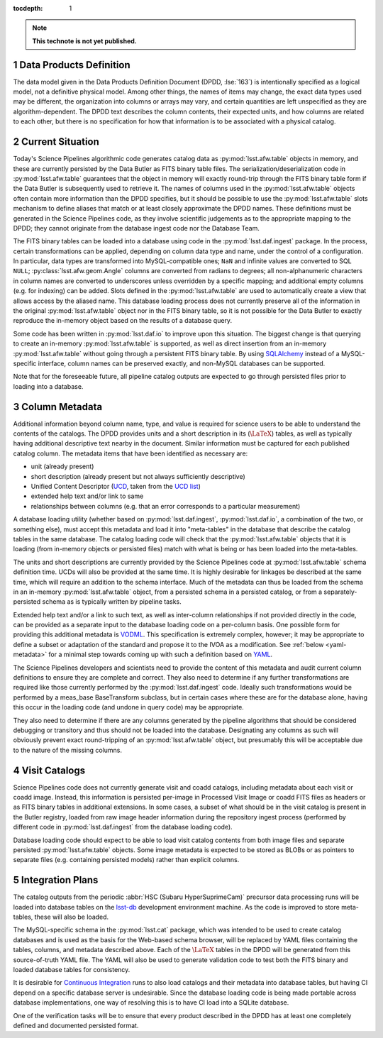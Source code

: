 :tocdepth: 1

.. Please do not modify tocdepth; will be fixed when a new Sphinx theme is shipped.

.. sectnum::

.. TODO: Delete the note below before merging new content to the master branch.

.. note::

   **This technote is not yet published.**

.. _data-products-definition:

Data Products Definition
========================

The data model given in the Data Products Definition Document (DPDD, :lse:`163`) is intentionally specified as a logical model, not a definitive physical model.
Among other things, the names of items may change, the exact data types used may be different, the organization into columns or arrays may vary, and certain quantities are left unspecified as they are algorithm-dependent.
The DPDD text describes the column contents, their expected units, and how columns are related to each other, but there is no specification for how that information is to be associated with a physical catalog.

.. _current-situation:

Current Situation
=================

Today's Science Pipelines algorithmic code generates catalog data as :py:mod:`lsst.afw.table` objects in memory, and these are currently persisted by the Data Butler as FITS binary table files.
The serialization/deserialization code in :py:mod:`lsst.afw.table` guarantees that the object in memory will exactly round-trip through the FITS binary table form if the Data Butler is subsequently used to retrieve it.
The names of columns used in the :py:mod:`lsst.afw.table` objects often contain more information than the DPDD specifies, but it should be possible to use the :py:mod:`lsst.afw.table` slots mechanism to define aliases that match or at least closely approximate the DPDD names.
These definitions must be generated in the Science Pipelines code, as they involve scientific judgements as to the appropriate mapping to the DPDD; they cannot originate from the database ingest code nor the Database Team.

The FITS binary tables can be loaded into a database using code in the :py:mod:`lsst.daf.ingest` package.
In the process, certain transformations can be applied, depending on column data type and name, under the control of a configuration.
In particular, data types are transformed into MySQL-compatible ones; ``NaN`` and infinite values are converted to SQL ``NULL``; :py:class:`lsst.afw.geom.Angle` columns are converted from radians to degrees; all non-alphanumeric characters in column names are converted to underscores unless overridden by a specific mapping; and additional empty columns (e.g. for indexing) can be added.
Slots defined in the :py:mod:`lsst.afw.table` are used to automatically create a view that allows access by the aliased name.
This database loading process does not currently preserve all of the information in the original :py:mod:`lsst.afw.table` object nor in the FITS binary table, so it is not possible for the Data Butler to exactly reproduce the in-memory object based on the results of a database query.

Some code has been written in :py:mod:`lsst.daf.io` to improve upon this situation.
The biggest change is that querying to create an in-memory :py:mod:`lsst.afw.table` is supported, as well as direct insertion from an in-memory :py:mod:`lsst.afw.table` without going through a persistent FITS binary table.
By using `SQLAlchemy`_ instead of a MySQL-specific interface, column names can be preserved exactly, and non-MySQL databases can be supported.

.. _SQLAlchemy: http://docs.sqlalchemy.org/en/latest/

Note that for the foreseeable future, all pipeline catalog outputs are expected to go through persisted files prior to loading into a database.

.. _column-metadata:

Column Metadata
===============

Additional information beyond column name, type, and value is required for science users to be able to understand the contents of the catalogs.
The DPDD provides units and a short description in its (:math:`\LaTeX`) tables, as well as typically having additional descriptive text nearby in the document.
Similar information must be captured for each published catalog column.
The metadata items that have been identified as necessary are:

- unit (already present)
- short description (already present but not always sufficiently descriptive)
- Unified Content Descriptor (`UCD`_, taken from the `UCD list`_)
- extended help text and/or link to same
- relationships between columns (e.g. that an error corresponds to a particular measurement)

.. _UCD: http://www.ivoa.net/documents/latest/UCD.html
.. _UCD list: http://www.ivoa.net/documents/latest/UCDlist.html

A database loading utility (whether based on :py:mod:`lsst.daf.ingest`, :py:mod:`lsst.daf.io`, a combination of the two, or something else), must accept this metadata and load it into "meta-tables" in the database that describe the catalog tables in the same database.
The catalog loading code will check that the :py:mod:`lsst.afw.table` objects that it is loading (from in-memory objects or persisted files) match with what is being or has been loaded into the meta-tables.

The units and short descriptions are currently provided by the Science Pipelines code at :py:mod:`lsst.afw.table` schema definition time.
UCDs will also be provided at the same time.
It is highly desirable for linkages be described at the same time, which will require an addition to the schema interface.
Much of the metadata can thus be loaded from the schema in an in-memory :py:mod:`lsst.afw.table` object, from a persisted schema in a persisted catalog, or from a separately-persisted schema as is typically written by pipeline tasks.

Extended help text and/or a link to such text, as well as inter-column relationships if not provided directly in the code, can be provided as a separate input to the database loading code on a per-column basis.
One possible form for providing this additional metadata is `VODML`_.
This specification is extremely complex, however; it may be appropriate to define a subset or adaptation of the standard and propose it to the IVOA as a modification.
See :ref:`below <yaml-metadata>` for a minimal step towards coming up with such a definition based on `YAML`_.

.. _VODML: http://www.ivoa.net/documents/VODML/index.html
.. _YAML: http://yaml.org

The Science Pipelines developers and scientists need to provide the content of this metadata and audit current column definitions to ensure they are complete and correct.
They also need to determine if any further transformations are required like those currently performed by the :py:mod:`lsst.daf.ingest` code.
Ideally such transformations would be performed by a meas_base BaseTransform subclass, but in certain cases where these are for the database alone, having this occur in the loading code (and undone in query code) may be appropriate.

They also need to determine if there are any columns generated by the pipeline algorithms that should be considered debugging or transitory and thus should not be loaded into the database.
Designating any columns as such will obviously prevent exact round-tripping of an :py:mod:`lsst.afw.table` object, but presumably this will be acceptable due to the nature of the missing columns.

.. _visit-catalogs:

Visit Catalogs
==============

Science Pipelines code does not currently generate visit and coadd catalogs, including metadata about each visit or coadd image.
Instead, this information is persisted per-image in Processed Visit Image or coadd FITS files as headers or as FITS binary tables in additional extensions.
In some cases, a subset of what should be in the visit catalog is present in the Butler registry, loaded from raw image header information during the repository ingest process (performed by different code in :py:mod:`lsst.daf.ingest` from the database loading code).

Database loading code should expect to be able to load visit catalog contents from both image files and separate persisted :py:mod:`lsst.afw.table` objects.
Some image metadata is expected to be stored as BLOBs or as pointers to separate files (e.g. containing persisted models) rather than explicit columns.

.. _integration-plans:

Integration Plans
=================

The catalog outputs from the periodic :abbr:`HSC (Subaru HyperSuprimeCam)` precursor data processing runs will be loaded into database tables on the `lsst-db`_ development environment machine.
As the code is improved to store meta-tables, these will also be loaded.

.. _lsst-db: https://developer.lsst.io/services/lsst-db.html

.. _yaml-metadata:

The MySQL-specific schema in the :py:mod:`lsst.cat` package, which was intended to be used to create catalog databases and is used as the basis for the Web-based schema browser, will be replaced by YAML files containing the tables, columns, and metadata described above.
Each of the :math:`\LaTeX` tables in the DPDD will be generated from this source-of-truth YAML file.
The YAML will also be used to generate validation code to test both the FITS binary and loaded database tables for consistency.

It is desirable for `Continuous Integration`_ runs to also load catalogs and their metadata into database tables, but having CI depend on a specific database server is undesirable.
Since the database loading code is being made portable across database implementations, one way of resolving this is to have CI load into a SQLite database.

.. _Continuous Integration: https://developer.lsst.io/build-ci/jenkins.html#jenkins-job-listing

One of the verification tasks will be to ensure that every product described in the DPDD has at least one completely defined and documented persisted format.

.. .. rubric:: References

.. Make in-text citations with: :cite:`bibkey`.

.. .. bibliography:: local.bib lsstbib/books.bib lsstbib/lsst.bib lsstbib/lsst-dm.bib lsstbib/refs.bib lsstbib/refs_ads.bib
..    :encoding: latex+latin
..    :style: lsst_aa
